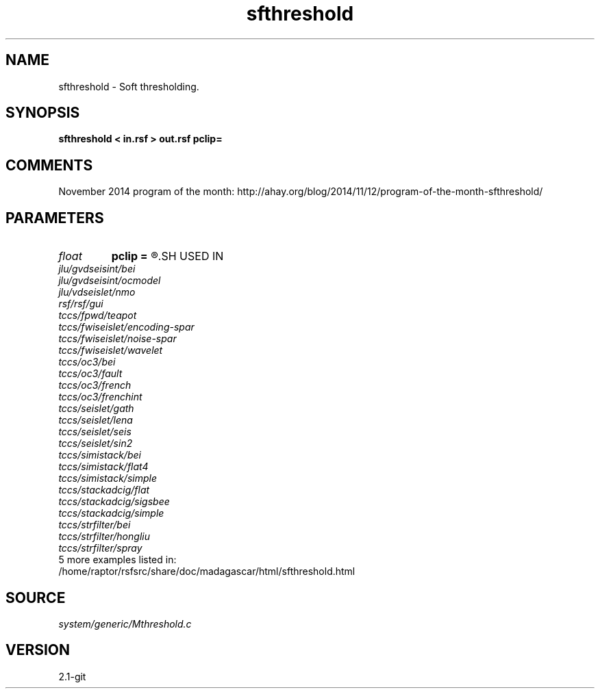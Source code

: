 .TH sfthreshold 1  "APRIL 2019" Madagascar "Madagascar Manuals"
.SH NAME
sfthreshold \- Soft thresholding. 
.SH SYNOPSIS
.B sfthreshold < in.rsf > out.rsf pclip=
.SH COMMENTS

November 2014 program of the month:
http://ahay.org/blog/2014/11/12/program-of-the-month-sfthreshold/

.SH PARAMETERS
.PD 0
.TP
.I float  
.B pclip
.B =
.R  	percentage to clip
.SH USED IN
.TP
.I jlu/gvdseisint/bei
.TP
.I jlu/gvdseisint/ocmodel
.TP
.I jlu/vdseislet/nmo
.TP
.I rsf/rsf/gui
.TP
.I tccs/fpwd/teapot
.TP
.I tccs/fwiseislet/encoding-spar
.TP
.I tccs/fwiseislet/noise-spar
.TP
.I tccs/fwiseislet/wavelet
.TP
.I tccs/oc3/bei
.TP
.I tccs/oc3/fault
.TP
.I tccs/oc3/french
.TP
.I tccs/oc3/frenchint
.TP
.I tccs/seislet/gath
.TP
.I tccs/seislet/lena
.TP
.I tccs/seislet/seis
.TP
.I tccs/seislet/sin2
.TP
.I tccs/simistack/bei
.TP
.I tccs/simistack/flat4
.TP
.I tccs/simistack/simple
.TP
.I tccs/stackadcig/flat
.TP
.I tccs/stackadcig/sigsbee
.TP
.I tccs/stackadcig/simple
.TP
.I tccs/strfilter/bei
.TP
.I tccs/strfilter/hongliu
.TP
.I tccs/strfilter/spray
.TP
5 more examples listed in:
.TP
/home/raptor/rsfsrc/share/doc/madagascar/html/sfthreshold.html
.SH SOURCE
.I system/generic/Mthreshold.c
.SH VERSION
2.1-git
